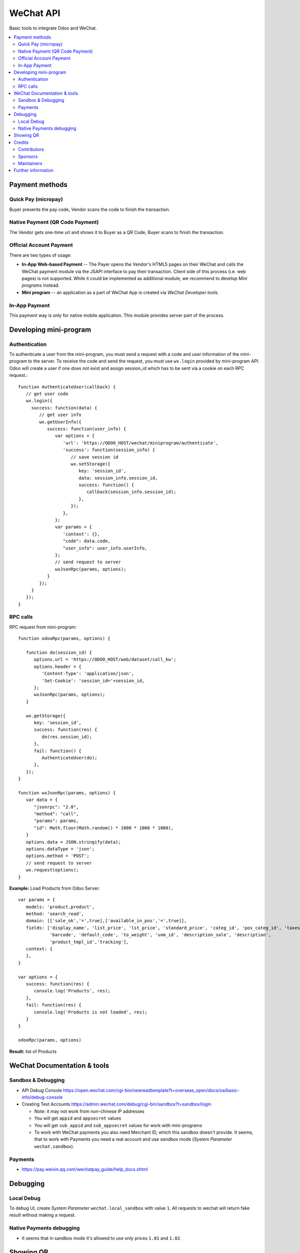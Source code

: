 ============
 WeChat API
============

Basic tools to integrate Odoo and WeChat.

.. contents::
   :local:

Payment methods
===============

Quick Pay (micropay)
--------------------

Buyer presents the pay code, Vendor scans the code to finish the transaction.

Native Payment (QR Code Payment)
--------------------------------

The Vendor gets one-time url and shows it to Buyer as a QR Code, Buyer scans to finish the transaction.

Official Account Payment
------------------------

There are two types of usage:

* **In-App Web-based Payment** -- The Payer opens the Vendor's HTML5 pages on their WeChat and calls the WeChat payment module via the JSAPI interface to pay their transaction. Client side of this process (i.e. web pages) is not supported. While it could be implemented as additional module, we recommend to develop *Mini programs* instead.
* **Mini program** -- an application as a part of WeChat App is created via *WeChat Developer tools*.

In-App Payment
--------------

This payment way is only for native mobile application. This module provides server part of the process.

Developing mini-program
=======================

Authentication
--------------

To authenticate a user from the mini-program, you must send a request with a code and user information of the mini-program to the server. To receive the code and send the request, you must use ``wx.login`` provided by mini-program API. Odoo will create a user if one does not exist and assign session_id which has to be sent via a cookie on each RPC request.::

    function AuthenticateUser(callback) {
       // get user code
       wx.login({
         success: function(data) {
            // get user info
            wx.getUserInfo({
               success: function(user_info) {
                  var options = {
                     'url': 'https://ODOO_HOST/wechat/miniprogram/authenticate',
                     'success': function(session_info) {
                        // save session id
                        wx.setStorage({
                           key: 'session_id',
                           data: session_info.session_id,
                           success: function() {
                              callback(session_info.session_id);
                           },
                        });
                     },
                  };
                  var params = {
                     'context': {},
                     "code": data.code,
                     "user_info": user_info.userInfo,
                  };
                  // send request to server
                  wxJsonRpc(params, options);
               }
            });
         }
       });
    }

RPC calls
---------

RPC request from mini-program::

    function odooRpc(params, options) {

       function do(session_id) {
          options.url = 'https://ODOO_HOST/web/dataset/call_kw';
          options.header = {
             'Content-Type': 'application/json',
             'Set-Cookie': 'session_id='+session_id,
          };
          wxJsonRpc(params, options);
       }

       wx.getStorage({
          key: 'session_id',
          success: function(res) {
             do(res.session_id);
          },
          fail: function() {
             AuthenticateUser(do);
          },
       });
    }

    function wxJsonRpc(params, options) {
       var data = {
          "jsonrpc": "2.0",
          "method": "call",
          "params": params,
          "id": Math.floor(Math.random() * 1000 * 1000 * 1000),
       }
       options.data = JSON.stringify(data);
       options.dataType = 'json';
       options.method = 'POST';
       // send request to server
       wx.request(options);
    }


**Example:**
Load Products from Odoo Server::

    var params = {
       models: 'product.product',
       method: 'search_read',
       domain: [['sale_ok','=',true],['available_in_pos','=',true]],
       fields: ['display_name', 'list_price', 'lst_price', 'standard_price', 'categ_id', 'pos_categ_id', 'taxes_id',
                'barcode', 'default_code', 'to_weight', 'uom_id', 'description_sale', 'description',
                'product_tmpl_id','tracking'],
       context: {
       },
    }

    var options = {
       success: function(res) {
          console.log('Products', res);
       },
       fail: function(res) {
          console.log('Products is not loaded', res);
       }
    }

    odooRpc(params, options)

**Result:** list of Products

WeChat Documentation & tools
============================

Sandbox & Debugging
-------------------

* API Debug Console https://open.wechat.com/cgi-bin/newreadtemplate?t=overseas_open/docs/oa/basic-info/debug-console
* Creating Test Accounts https://admin.wechat.com/debug/cgi-bin/sandbox?t=sandbox/login

  * Note: it may not work from non-chinese IP addresses
  * You will get ``appid`` and ``appsecret`` values
  * You will get ``sub_appid`` and ``sub_appsecret`` values for work with mini-programs
  * To work with WeChat payments you also need Merchant ID, which this sandbox
    doesn't provide. It seems, that to work with Payments you need a real
    account and use *sandbox* mode (*System Parameter* ``wechat.sandbox``).

Payments
--------

* https://pay.weixin.qq.com/wechatpay_guide/help_docs.shtml

Debugging
=========

Local Debug
-----------

To debug UI, create *System Parameter* ``wechat.local_sandbox`` with value ``1``. All requests to wechat will return fake result without making a request.

Native Payments debugging
-------------------------

* It seems that in sandbox mode it's allowed to use only prices ``1.01`` and ``1.02``.

Showing QR
==========

The module contains js lib, but don't use it. The js lib can be attached to
corresponding assets in other modules (e.g. to *pos assets* in ``pos_wechat``
module).

Credits
=======

Contributors
------------
* `Kolushov Alexandr <https://it-projects.info/team/KolushovAlexandr>`__
* `Ivan Yelizariev <https://it-projects.info/team/yelizariev>`__
* `Dinar Gabbasov <https://it-projects.info/team/GabbasovDinar>`__

Sponsors
--------
* `IT-Projects LLC <https://it-projects.info>`__

Maintainers
-----------
* `IT-Projects LLC <https://it-projects.info>`__

Further information
===================

Demo: http://runbot.it-projects.info/demo/misc-addons/11.0

HTML Description: https://apps.odoo.com/apps/modules/11.0/wechat/

Usage instructions: `<doc/index.rst>`_

Changelog: `<doc/changelog.rst>`_

Tested on Odoo 11.0 ee2b9fae3519c2494f34dacf15d0a3b5bd8fbd06
